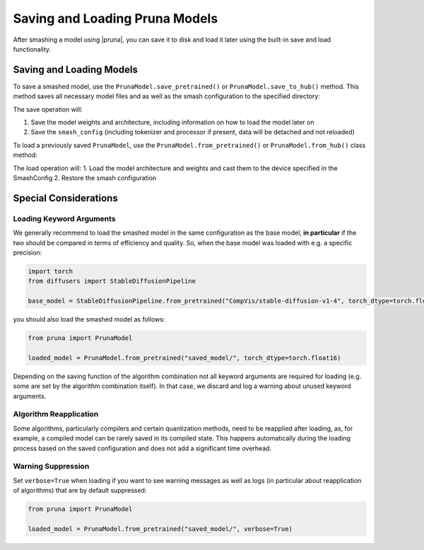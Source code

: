 Saving and Loading Pruna Models
===============================

After smashing a model using |pruna|, you can save it to disk and load it later using the built-in save and load functionality.

Saving and Loading Models
-------------------------

To save a smashed model, use the ``PrunaModel.save_pretrained()`` or ``PrunaModel.save_to_hub()`` method. This method saves all necessary model files and as well as the smash configuration to the specified directory:

.. tabs::

    .. tab:: Local Saving

        .. code-block:: python

            from pruna import smash, SmashConfig
            from diffusers import StableDiffusionPipeline

            # prepare the base model
            base_model = StableDiffusionPipeline.from_pretrained("CompVis/stable-diffusion-v1-4")

            # Create and smash your model
            smash_config = SmashConfig()
            smash_config["cacher"] = "deepcache"
            smash_config["compiler"] = "diffusers2"
            smashed_model = smash(model=base_model, smash_config=smash_config)

            # Save the model
            smashed_model.save_pretrained("saved_model/")

    .. tab:: Hugging Face Hub Saving

        .. code-block:: python

            from pruna import smash, SmashConfig
            from diffusers import StableDiffusionPipeline

            # prepare the base model
            base_model = StableDiffusionPipeline.from_pretrained("CompVis/stable-diffusion-v1-4")

            # Create and smash your model
            smash_config = SmashConfig()
            smash_config["cacher"] = "deepcache"
            smash_config["compiler"] = "diffusers2"
            smashed_model = smash(model=base_model, smash_config=smash_config)

            # Save the model
            smashed_model.save_to_hub("PrunaAI/smashed-stable-diffusion-v1-4")

The save operation will:

1. Save the model weights and architecture, including information on how to load the model later on
2. Save the ``smash_config`` (including tokenizer and processor if present, data will be detached and not reloaded)

To load a previously saved ``PrunaModel``, use the ``PrunaModel.from_pretrained()`` or ``PrunaModel.from_hub()`` class method:

.. tabs::

    .. tab:: Local Loading

        .. code-block:: python

            from pruna import PrunaModel

            loaded_model = PrunaModel.from_pretrained("saved_model/")

    .. tab:: Hugging Face Hub Loading

        .. code-block:: python

            from pruna import PrunaModel

            loaded_model = PrunaModel.from_hub("PrunaAI/smashed-stable-diffusion-v1-4")

The load operation will:
1. Load the model architecture and weights and cast them to the device specified in the SmashConfig
2. Restore the smash configuration

Special Considerations
----------------------

Loading Keyword Arguments
~~~~~~~~~~~~~~~~~~~~~~~~~
We generally recommend to load the smashed model in the same configuration as the base model, **in particular** if the two should be compared in terms of efficiency and quality.
So, when the base model was loaded with e.g. a specific precision:

.. code-block:: python

    import torch
    from diffusers import StableDiffusionPipeline

    base_model = StableDiffusionPipeline.from_pretrained("CompVis/stable-diffusion-v1-4", torch_dtype=torch.float16)

you should also load the smashed model as follows:

.. code-block:: python

    from pruna import PrunaModel

    loaded_model = PrunaModel.from_pretrained("saved_model/", torch_dtype=torch.float16)

Depending on the saving function of the algorithm combination not all keyword arguments are required for loading (e.g. some are set by the algorithm combination itself).
In that case, we discard and log a warning about unused keyword arguments.



Algorithm Reapplication
~~~~~~~~~~~~~~~~~~~~~~~~
Some algorithms, particularly compilers and certain quantization methods, need to be reapplied after loading, as, for example, a compiled model can be rarely saved in its compiled state.
This happens automatically during the loading process based on the saved configuration and does not add a significant time overhead.

Warning Suppression
~~~~~~~~~~~~~~~~~~~~~
Set ``verbose=True`` when loading if you want to see warning messages as well as logs (in particular about reapplication of algorithms) that are by default suppressed:

.. code-block:: python

    from pruna import PrunaModel

    loaded_model = PrunaModel.from_pretrained("saved_model/", verbose=True)
